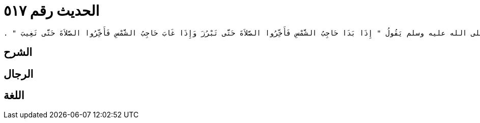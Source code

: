 
= الحديث رقم ٥١٧

[quote.hadith]
----
وَحَدَّثَنِي عَنْ مَالِكٍ، عَنْ هِشَامِ بْنِ عُرْوَةَ، عَنْ أَبِيهِ، أَنَّهُ قَالَ كَانَ رَسُولُ اللَّهِ صلى الله عليه وسلم يَقُولُ ‏"‏ إِذَا بَدَا حَاجِبُ الشَّمْسِ فَأَخِّرُوا الصَّلاَةَ حَتَّى تَبْرُزَ وَإِذَا غَابَ حَاجِبُ الشَّمْسِ فَأَخِّرُوا الصَّلاَةَ حَتَّى تَغِيبَ ‏"‏ ‏.‏
----

== الشرح

== الرجال

== اللغة
    